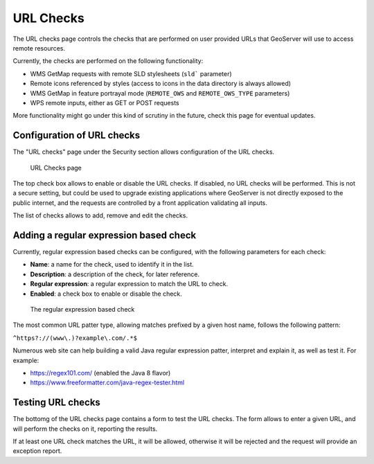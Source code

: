 .. _security_urlchecks:

URL Checks
==========

The URL checks page controls the checks that are performed on user provided URLs that
GeoServer will use to access remote resources.

Currently, the checks are performed on the following functionality:

- WMS GetMap requests with remote SLD stylesheets (``sld``` parameter)
- Remote icons referenced by styles (access to icons in the data directory is always allowed)
- WMS GetMap in feature portrayal mode (``REMOTE_OWS`` and ``REMOTE_OWS_TYPE`` parameters)
- WPS remote inputs, either as GET or POST requests

More functionality might go under this kind of scrutiny in the future, check this page
for eventual updates.

Configuration of URL checks
---------------------------

The "URL checks" page under the Security section allows configuration of the URL checks.

.. figure:: images/urlchecks.png

   URL Checks page

The top check box allows to enable or disable the URL checks. If disabled, no URL checks
will be performed. This is not a secure setting, but could be used to upgrade existing 
applications where GeoServer is not directly exposed to the public internet, and the
requests are controlled by a front application validating all inputs.

The list of checks allows to add, remove and edit the checks.

Adding a regular expression based check
---------------------------------------

Currently, regular expression based checks can be configured, with the following parameters for each check:

- **Name**: a name for the check, used to identify it in the list.
- **Description**: a description of the check, for later reference.
- **Regular expression**: a regular expression to match the URL to check.
- **Enabled**: a check box to enable or disable the check.

.. figure:: images/regex.png

   The regular expression based check

The most common URL patter type, allowing matches prefixed by a given host name, follows the following pattern:

``^https?://(www\.)?example\.com/.*$`` 

Numerous web site can help building a valid Java regular expression patter, interpret and explain it,
as well as test it. For example:

* https://regex101.com/ (enabled the Java 8 flavor)
* https://www.freeformatter.com/java-regex-tester.html 


Testing URL checks
------------------

The bottomg of the URL checks page contains a form to test the URL checks. The form allows to enter
a given URL, and will perform the checks on it, reporting the results.

If at least one URL check matches the URL, it will be allowed, otherwise it will be rejected and the
request will provide an exception report.